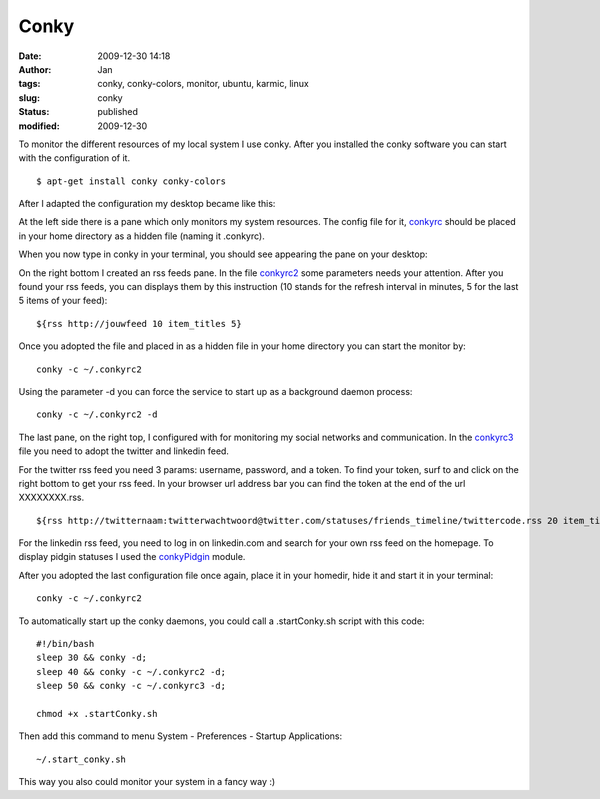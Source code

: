 Conky
#####
:date: 2009-12-30 14:18
:author: Jan
:tags: conky, conky-colors, monitor, ubuntu, karmic, linux
:slug: conky
:status: published
:modified: 2009-12-30

To monitor the different resources of my local system I use conky. After you installed the conky software you can start with the configuration of it.
::

	$ apt-get install conky conky-colors

After I adapted the configuration my desktop became like this:

.. image:: images/conky/desktop.png
        :target: images/conky/desktop.png
	:alt: Desktop image

At the left side there is a pane which only monitors my system resources. The config file for it, `conkyrc`_ should be placed in your home directory as a hidden file (naming it .conkyrc).

When you now type in conky in your terminal, you should see appearing the pane on your desktop:

.. image:: images/conky/conky.png
        :target: images/conky/conky.png
	:alt: Left panel

On the right bottom I created an rss feeds pane. In the file `conkyrc2`_ some parameters needs your attention. After you found your rss feeds, you can displays them by this instruction (10 stands for the refresh interval in minutes, 5 for the last 5 items of your feed):

::

	${rss http://jouwfeed 10 item_titles 5}

Once you adopted the file and placed in as a hidden file in your home directory you can start the monitor by:

::

	conky -c ~/.conkyrc2

Using the parameter -d you can force the service to start up as a background daemon process:

::

	conky -c ~/.conkyrc2 -d

.. image:: images/conky/conkyrc2.png
        :target: images/conky/conkyrc2.png
	:alt: Right bottom panel

The last pane, on the right top, I configured with for monitoring my social networks and communication. In the `conkyrc3`_ file you need to adopt the twitter and linkedin feed.

For the twitter rss feed you need 3 params: username, password, and a token. To find your token, surf to and click on the right bottom to get your rss feed. In your browser url address bar you can find the token at the end of the url XXXXXXXX.rss.
::

	${rss http://twitternaam:twitterwachtwoord@twitter.com/statuses/friends_timeline/twittercode.rss 20 item_titles 2}

For the linkedin rss feed, you need to log in on linkedin.com and search for your own rss feed on the homepage. To display pidgin statuses I used the `conkyPidgin`_ module.

After you adopted the last configuration file once again, place it in your homedir, hide it and start it in your terminal:
::

	conky -c ~/.conkyrc2

.. image:: images/conky/conkyrc3.png
        :target: images/conky/conkyrc3.png
	:alt: Right top panel

To automatically start up the conky daemons, you could call a .startConky.sh script with this code:
::

	#!/bin/bash
	sleep 30 && conky -d;
	sleep 40 && conky -c ~/.conkyrc2 -d;
	sleep 50 && conky -c ~/.conkyrc3 -d;

	chmod +x .startConky.sh

Then add this command to menu System - Preferences - Startup Applications:
::

	~/.start_conky.sh

This way you also could monitor your system in a fancy way :)

.. _conkyPidgin: http://ubuntuforums.org/showthread.php?t=969933
.. _conkyrc: http://www.visibilityspots.com/documents/conky/conkyrc
.. _conkyrc2: http://www.visibilityspots.com/documents/conky/conkyrc2
.. _conkyrc3: http://www.visibilityspots.com/documents/conky/conkyrc3
